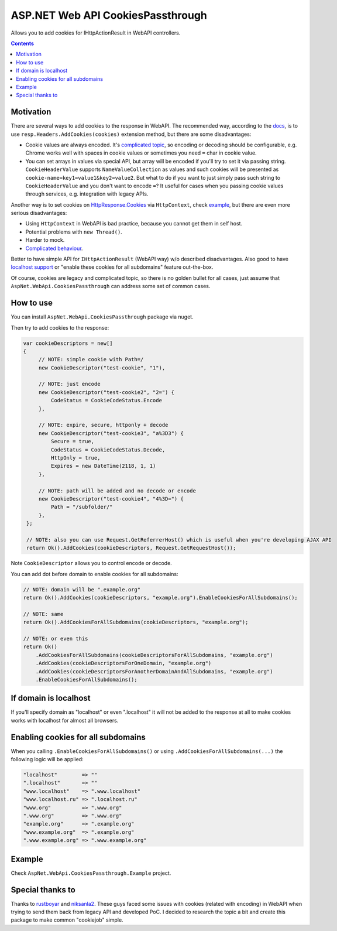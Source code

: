 ==================================
ASP.NET Web API CookiesPassthrough
==================================

.. image:: https://travis-ci.com/DmitryFillo/AspNet.WebApi.CookiesPassthrough.svg?branch=master
     :target: https://travis-ci.com/DmitryFillo/AspNet.WebApi.CookiesPassthrough


Allows you to add cookies for IHttpActionResult in WebAPI controllers.

.. contents::

Motivation
==========

There are several ways to add cookies to the response in WebAPI. The recommended way, according to the `docs <https://docs.microsoft.com/en-us/aspnet/web-api/overview/advanced/http-cookies#cookies-in-web-api>`_, is to use ``resp.Headers.AddCookies(cookies)`` extension method, but there are some disadvantages:

- Cookie values are always encoded. It's `complicated topic <https://stackoverflow.com/questions/1969232/allowed-characters-in-cookies>`_, so encoding or decoding should be configurable, e.g. Chrome works well with spaces in cookie values or sometimes you need ``=`` char in cookie value.
- You can set arrays in values via special API, but array will be encoded if you'll try to set it via passing string. ``CookieHeaderValue`` supports ``NameValueCollection`` as values and such cookies will be presented as ``cookie-name=key1=value1&key2=value2``. But what to do if you want to just simply pass such string to ``CookieHeaderValue`` and you don't want to encode ``=``? It useful for cases when you passing cookie values through services, e.g. integration with legacy APIs.

Another way is to set cookies on `HttpResponse.Cookies <https://docs.microsoft.com/en-us/dotnet/api/system.web.httpresponse.cookies?view=netframework-4.7.2#System_Web_HttpResponse_Cookies>`_ via ``HttpContext``, check `example <https://stackoverflow.com/questions/9793591/how-do-i-set-a-response-cookie-on-httpreponsemessage/9793779#9793779>`_, but there are even more serious disadvantages:

- Using ``HttpContext`` in WebAPI is bad practice, because you cannot get them in self host.
- Potential problems with ``new Thread()``.
- Harder to mock.
- `Complicated behaviour <https://stackoverflow.com/questions/8491075/why-does-httpcontext-response-cookiesfoo-add-a-cookie>`_.

Better to have simple API for ``IHttpActionResult`` (WebAPI way) w/o described disadvantages. Also good to have `localhost support <https://stackoverflow.com/questions/1134290/cookies-on-localhost-with-explicit-domain>`_ or "enable these cookies for all subdomains" feature out-the-box.

Of course, cookies are legacy and complicated topic, so there is no golden bullet for all cases, just assume that ``AspNet.WebApi.CookiesPassthrough`` can address some set of common cases.

How to use
==========

You can install ``AspNet.WebApi.CookiesPassthrough`` package via nuget.

Then try to add cookies to the response:

.. code:: c#

  var cookieDescriptors = new[] 
  {
       // NOTE: simple cookie with Path=/
       new CookieDescriptor("test-cookie", "1"),
       
       // NOTE: just encode
       new CookieDescriptor("test-cookie2", "2=") {
           CodeStatus = CookieCodeStatus.Encode
       },
        
       // NOTE: expire, secure, httponly + decode
       new CookieDescriptor("test-cookie3", "a%3D3") {
           Secure = true,
           CodeStatus = CookieCodeStatus.Decode,
           HttpOnly = true,
           Expires = new DateTime(2118, 1, 1)
       },
        
       // NOTE: path will be added and no decode or encode
       new CookieDescriptor("test-cookie4", "4%3D=") {
           Path = "/subfolder/"
       },
   };

   // NOTE: also you can use Request.GetReferrerHost() which is useful when you're developing AJAX API
   return Ok().AddCookies(cookieDescriptors, Request.GetRequestHost());

Note ``CookieDescriptor`` allows you to control encode or decode.

You can add dot before domain to enable cookies for all subdomains:

.. code:: c#
   
   // NOTE: domain will be ".example.org"
   return Ok().AddCookies(cookieDescriptors, "example.org").EnableCookiesForAllSubdomains();
   
   // NOTE: same
   return Ok().AddCookiesForAllSubdomains(cookieDescriptors, "example.org");
   
   // NOTE: or even this
   return Ok()
       .AddCookiesForAllSubdomains(cookieDescriptorsForAllSubdomains, "example.org")
       .AddCookies(cookieDescriptorsForOneDomain, "example.org")
       .AddCookies(cookieDescriptorsForAnotherDomainAndAllSubdomains, "example.org")
       .EnableCookiesForAllSubdomains();

If domain is localhost
======================

If you'll specify domain as "localhost" or even ".localhost" it will not be added to the response at all to make cookies works with localhost for almost all browsers.

Enabling cookies for all subdomains
===================================

When you calling ``.EnableCookiesForAllSubdomains()`` or using ``.AddCookiesForAllSubdomains(...)`` the following logic will be applied:

.. code:: c#

  "localhost"        => ""
  ".localhost"       => ""
  "www.localhost"    => ".www.localhost"
  "www.localhost.ru" => ".localhost.ru"
  "www.org"          => ".www.org"
  ".www.org"         => ".www.org"
  "example.org"      => ".example.org"
  "www.example.org"  => ".example.org"
  ".www.example.org" => ".www.example.org"

Example
=======

Check ``AspNet.WebApi.CookiesPassthrough.Example`` project.

Special thanks to
=================

Thanks to `rustboyar <https://github.com/rustboyar>`_ and `niksanla2 <https://github.com/niksanla2>`_. These guys faced some issues with cookies (related with encoding) in WebAPI when trying to send them back from legacy API and developed PoC. I decided to research the topic a bit and create this package to make common "cookiejob" simple.

